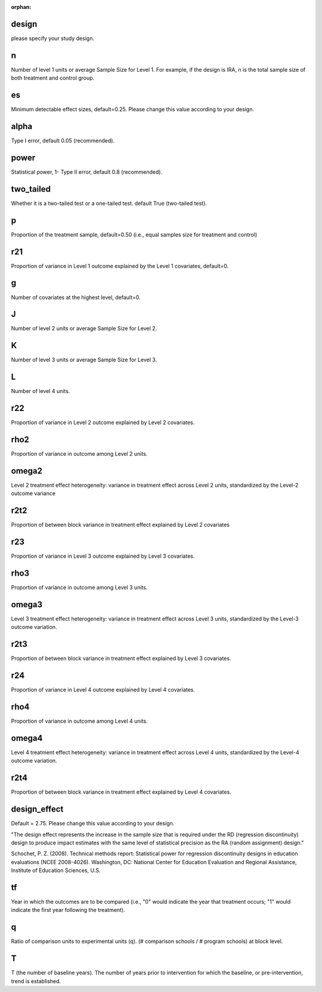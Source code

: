 :orphan:

.. _design:

design
--------------------------
please specify your study design.

.. _n:

n
--------------------------
Number of level 1 units or average Sample Size for Level 1. 
For example, if the design is IRA, n is the total sample size of both treatment and control group.

.. _es:

es
--------------------------
Minimum detectable effect sizes, default=0.25. Please change this value according to your design.

.. _alpha:

alpha
--------------------------
Type I error, default 0.05 (recommended).


.. _power:

power
--------------------------
Statistical power, 1- Type II error, default 0.8 (recommended).

.. _two_tailed:

two_tailed
--------------------------
Whether it is a two-tailed test or a one-tailed test. default True (two-tailed test).

.. _p:

p
--------------------------
Proportion of the treatment sample, default=0.50 (i.e., equal samples size for treatment and control)

.. _r21:

r21
--------------------------
Proportion of variance in Level 1 outcome explained by the Level 1 covariates, default=0.

.. _g:

g
--------------------------
Number of covariates at the highest level, default=0.

.. _J:

J
--------------------------
Number of level 2 units or average Sample Size for Level 2. 

K
--------------------------
Number of level 3 units or average Sample Size for Level 3. 

L
--------------------------
Number of level 4 units. 

.. _r22:

r22
--------------------------
Proportion of variance in Level 2 outcome explained by Level 2 covariates.

.. _rho2:

rho2
--------------------------
Proportion of variance in outcome among Level 2 units.

.. _omega2:

omega2
--------------------------
Level 2 treatment effect heterogeneity:  variance in treatment effect across Level 2 units, standardized by the Level-2 outcome variance

.. _r2t2:

r2t2
--------------------------
Proportion of between block variance in treatment effect explained by Level 2 covariates

.. _r23:

r23
--------------------------
Proportion of variance in Level 3 outcome explained by Level 3 covariates.

.. _rho3:
rho3
--------------------------
Proportion of variance in outcome among Level 3 units.

.. _omega3:

omega3
--------------------------
Level 3 treatment effect heterogeneity:  variance in treatment effect across Level 3 units, standardized by the Level-3 outcome variation.

.. _r2t3:

r2t3
--------------------------
Proportion of between block variance in treatment effect explained by Level 3 covariates.

.. _r24:

r24
--------------------------
Proportion of variance in Level 4 outcome explained by Level 4 covariates.

.. _rho4:
rho4
--------------------------
Proportion of variance in outcome among Level 4 units.

.. _omega3:

omega4
--------------------------
Level 4 treatment effect heterogeneity:  variance in treatment effect across Level 4 units, standardized by the Level-4 outcome variation.

.. _r2t4:

r2t4
--------------------------
Proportion of between block variance in treatment effect explained by Level 4 covariates.

.. _design_effect:

design_effect
--------------------------
Default = 2.75. Please change this value according to your design.

"The design effect represents the increase in the sample size that is required under 
the RD (regression discontinuity) design to produce impact estimates with the
same level of statistical precision as the RA (random assignment) design."


Schochet, P. Z. (2008). Technical methods report: Statistical power for regression 
discontinuity designs in education evaluations (NCEE 2008-4026). Washington, 
DC: National Center for Education Evaluation and Regional Assistance, Institute of Education Sciences, U.S.

.. _tf:

tf
--------------------------
Year in which the outcomes are to be compared 
(i.e., "0" would indicate the year that treatment occurs; 
"1" would indicate the first year following the treatment).

.. _q:

q
--------------------------
Ratio of comparison units to experimental units (q).
(# comparison schools / # program schools)  at block level.

.. _T:

T
--------------------------
T (the number of baseline years).
The number of years prior to intervention for which the baseline, 
or pre-intervention, trend is established.